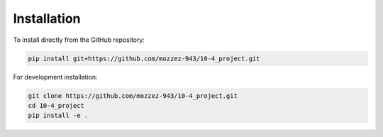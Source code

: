Installation
===========

To install directly from the GitHub repository:

.. code-block:: bash

    pip install git+https://github.com/mozzez-943/10-4_project.git

For development installation:

.. code-block:: bash

    git clone https://github.com/mozzez-943/10-4_project.git
    cd 10-4_project
    pip install -e .